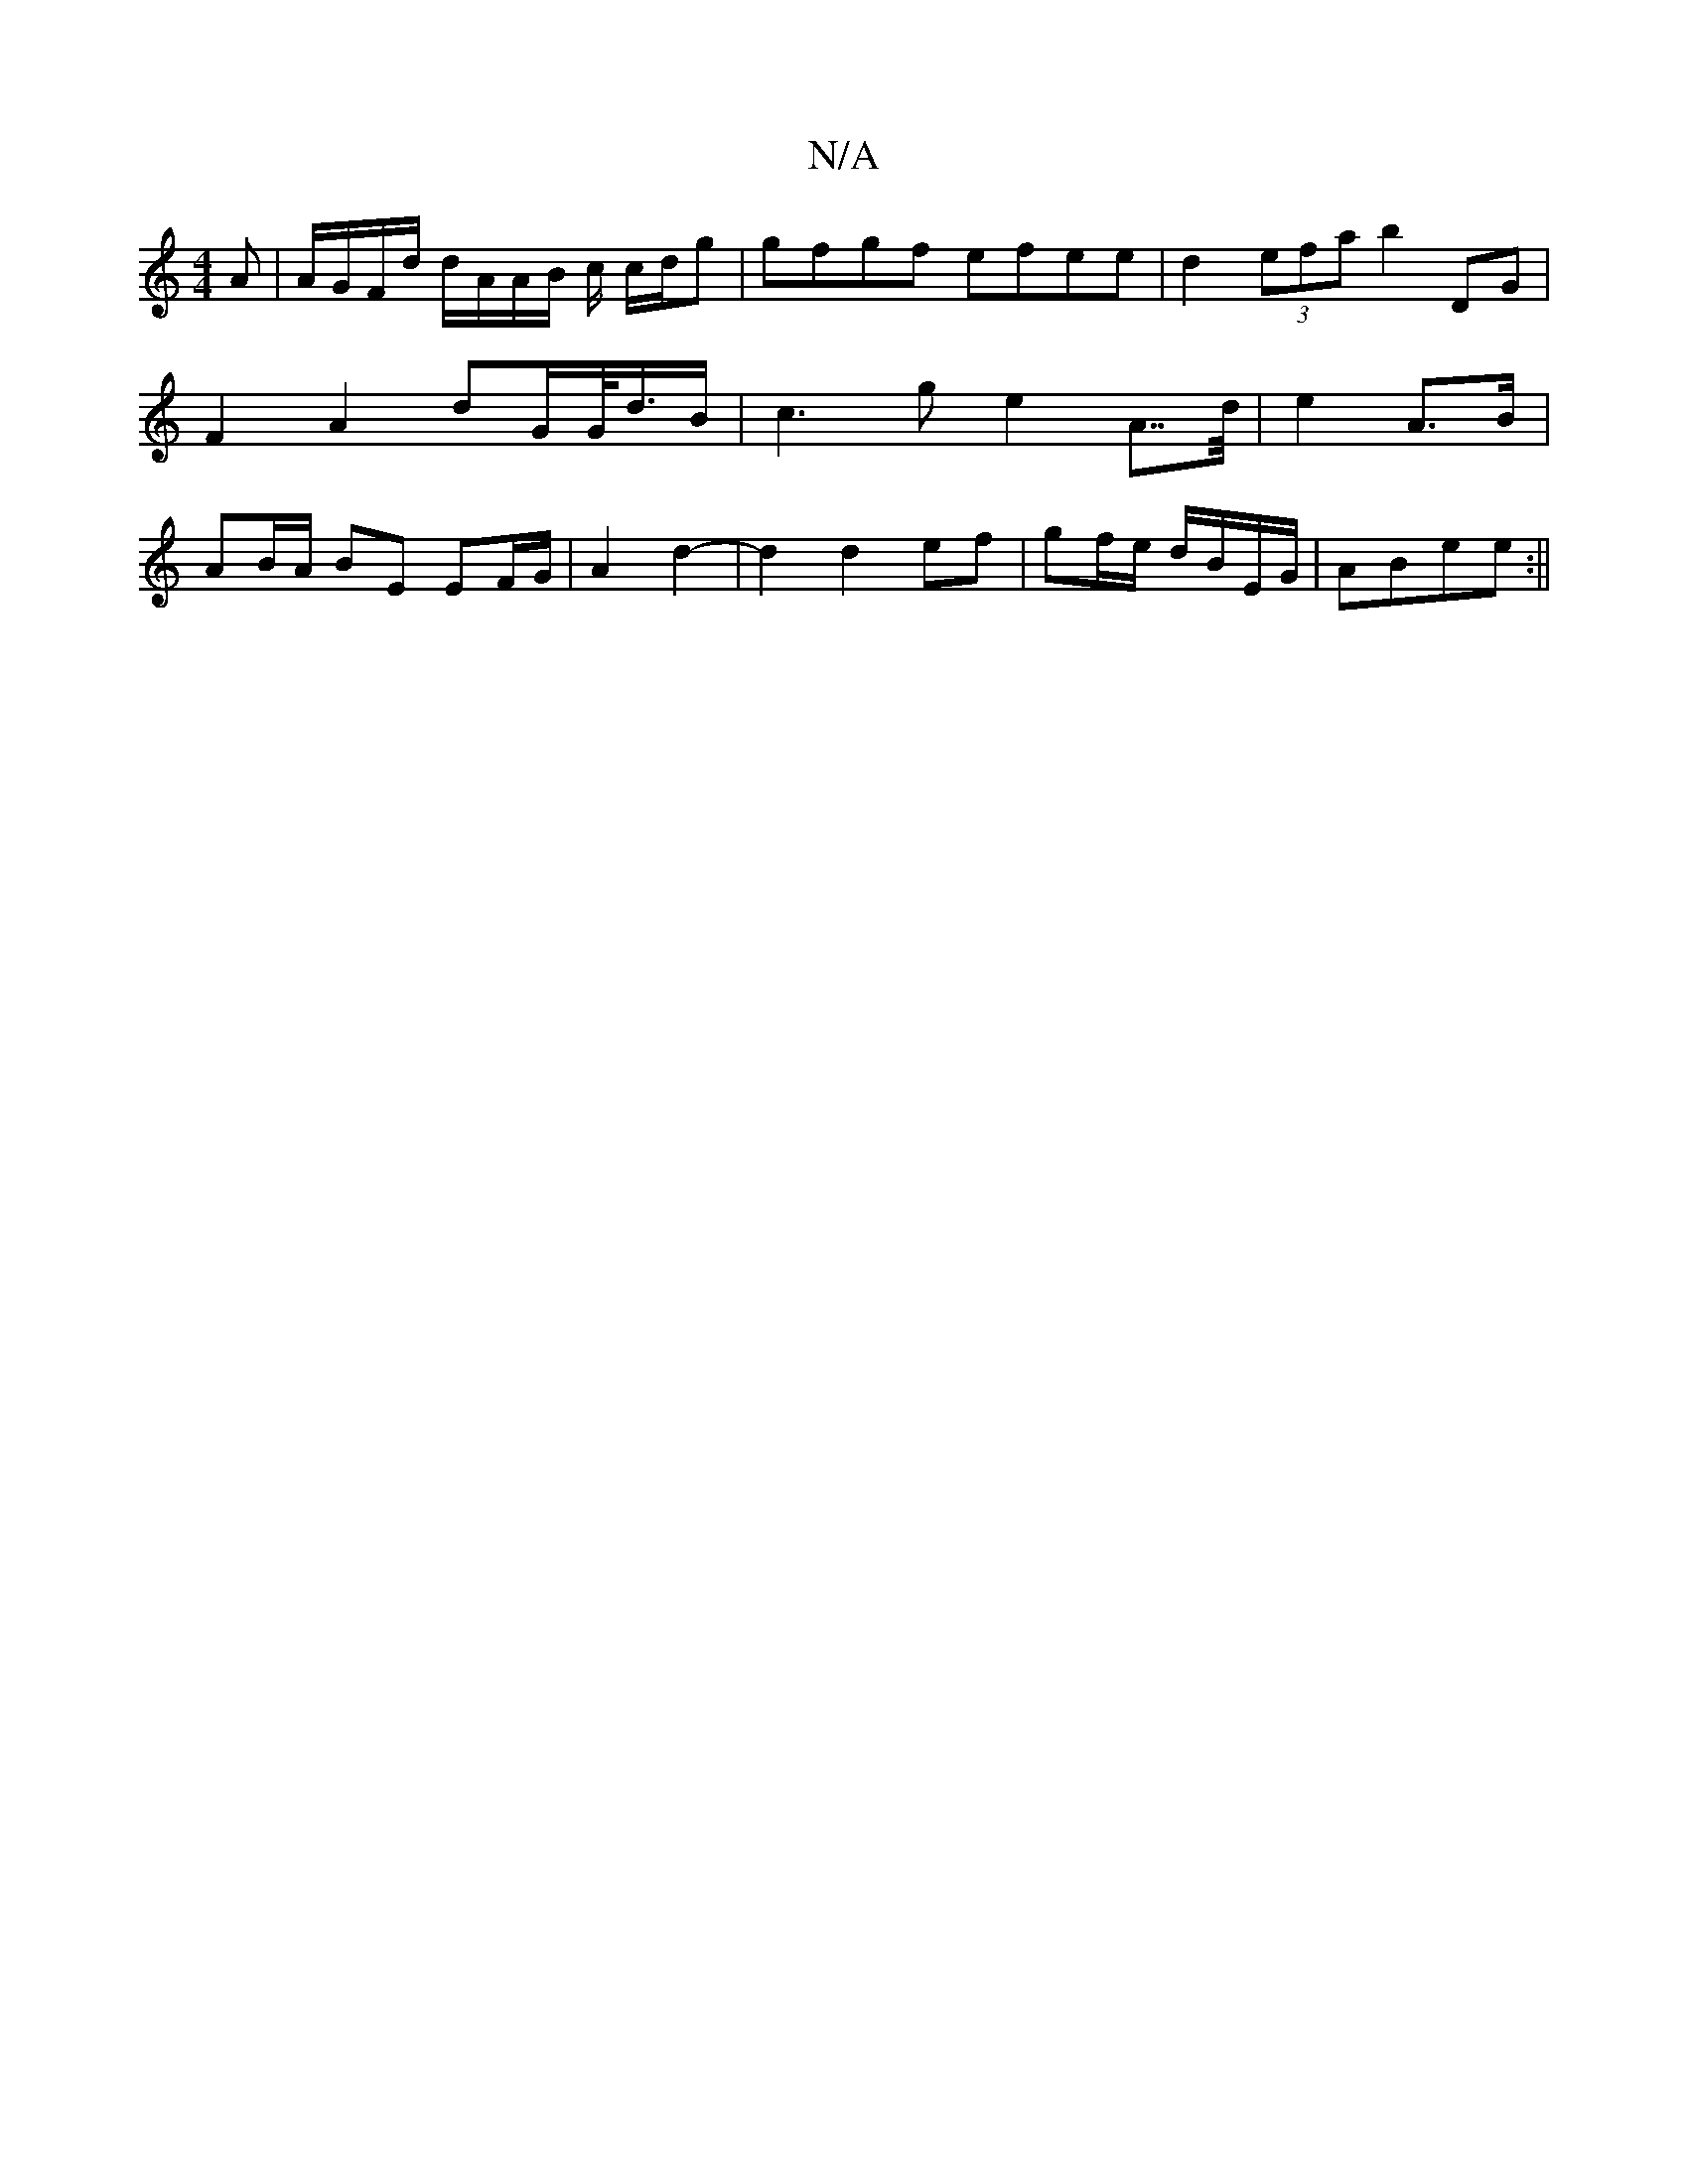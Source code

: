 X:1
T:N/A
M:4/4
R:N/A
K:Cmajor
A | A/G/F/d/ d/A/A/B/ c/2 c/d/g | gfgf efee | d2 (3efa b2 DG | F2 A2 dG/G/<d/2B/2|c3g e2A>>d|e2 A>B|AB/A/ BE EF/G/|A2 d2-|d2 d2 ef|gf/e/ d/B/E/G/|ABee:||

|:d3fag | ag/f/ a/f//g/f/e/ d :|
d | f/e/e/f/